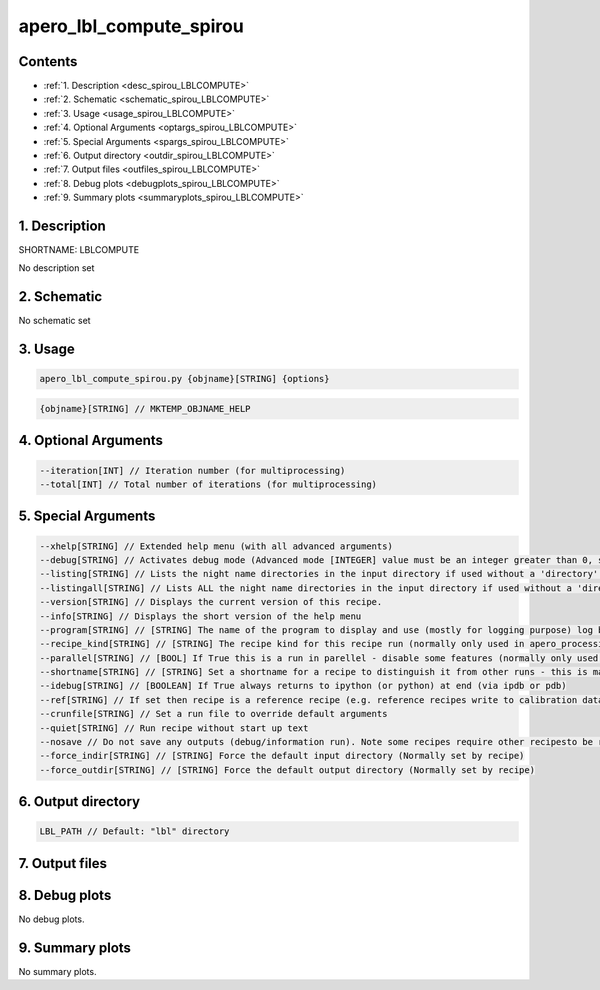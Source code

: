 
.. _recipes_spirou_lblcompute:


################################################################################
apero_lbl_compute_spirou
################################################################################



Contents
================================================================================

* :ref:`1. Description <desc_spirou_LBLCOMPUTE>`
* :ref:`2. Schematic <schematic_spirou_LBLCOMPUTE>`
* :ref:`3. Usage <usage_spirou_LBLCOMPUTE>`
* :ref:`4. Optional Arguments <optargs_spirou_LBLCOMPUTE>`
* :ref:`5. Special Arguments <spargs_spirou_LBLCOMPUTE>`
* :ref:`6. Output directory <outdir_spirou_LBLCOMPUTE>`
* :ref:`7. Output files <outfiles_spirou_LBLCOMPUTE>`
* :ref:`8. Debug plots <debugplots_spirou_LBLCOMPUTE>`
* :ref:`9. Summary plots <summaryplots_spirou_LBLCOMPUTE>`


1. Description
================================================================================


.. _desc_spirou_LBLCOMPUTE:


SHORTNAME: LBLCOMPUTE


No description set


2. Schematic
================================================================================


.. _schematic_spirou_LBLCOMPUTE:


No schematic set


3. Usage
================================================================================


.. _usage_spirou_LBLCOMPUTE:


.. code-block:: 

    apero_lbl_compute_spirou.py {objname}[STRING] {options}


.. code-block:: 

     {objname}[STRING] // MKTEMP_OBJNAME_HELP


4. Optional Arguments
================================================================================


.. _optargs_spirou_LBLCOMPUTE:


.. code-block:: 

     --iteration[INT] // Iteration number (for multiprocessing)
     --total[INT] // Total number of iterations (for multiprocessing)


5. Special Arguments
================================================================================


.. _spargs_spirou_LBLCOMPUTE:


.. code-block:: 

     --xhelp[STRING] // Extended help menu (with all advanced arguments)
     --debug[STRING] // Activates debug mode (Advanced mode [INTEGER] value must be an integer greater than 0, setting the debug level)
     --listing[STRING] // Lists the night name directories in the input directory if used without a 'directory' argument or lists the files in the given 'directory' (if defined). Only lists up to 15 files/directories
     --listingall[STRING] // Lists ALL the night name directories in the input directory if used without a 'directory' argument or lists the files in the given 'directory' (if defined)
     --version[STRING] // Displays the current version of this recipe.
     --info[STRING] // Displays the short version of the help menu
     --program[STRING] // [STRING] The name of the program to display and use (mostly for logging purpose) log becomes date | {THIS STRING} | Message
     --recipe_kind[STRING] // [STRING] The recipe kind for this recipe run (normally only used in apero_processing.py)
     --parallel[STRING] // [BOOL] If True this is a run in parellel - disable some features (normally only used in apero_processing.py)
     --shortname[STRING] // [STRING] Set a shortname for a recipe to distinguish it from other runs - this is mainly for use with apero processing but will appear in the log database
     --idebug[STRING] // [BOOLEAN] If True always returns to ipython (or python) at end (via ipdb or pdb)
     --ref[STRING] // If set then recipe is a reference recipe (e.g. reference recipes write to calibration database as reference calibrations)
     --crunfile[STRING] // Set a run file to override default arguments
     --quiet[STRING] // Run recipe without start up text
     --nosave // Do not save any outputs (debug/information run). Note some recipes require other recipesto be run. Only use --nosave after previous recipe runs have been run successfully at least once.
     --force_indir[STRING] // [STRING] Force the default input directory (Normally set by recipe)
     --force_outdir[STRING] // [STRING] Force the default output directory (Normally set by recipe)


6. Output directory
================================================================================


.. _outdir_spirou_LBLCOMPUTE:


.. code-block:: 

    LBL_PATH // Default: "lbl" directory


7. Output files
================================================================================


.. _outfiles_spirou_LBLCOMPUTE:


.. csv-table:: Outputs
   :file: rout_LBLCOMPUTE.csv
   :header-rows: 1
   :class: csvtable


8. Debug plots
================================================================================


.. _debugplots_spirou_LBLCOMPUTE:


No debug plots.


9. Summary plots
================================================================================


.. _summaryplots_spirou_LBLCOMPUTE:


No summary plots.

